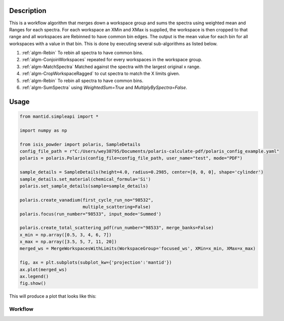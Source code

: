 .. algorithm::

.. summary::

.. relatedalgorithms::

.. properties::

Description
-----------

This is a workflow algorithm that merges down a workspace group
and sums the spectra using weighted mean and Ranges for each
spectra. For each workspace an XMin and XMax is supplied, the
workspace is then cropped to that range and all workspaces are
Rebinned to have common bin edges. The output is the mean value
for each bin for all workspaces with a value in that bin.
This is done by executing several sub-algorithms as
listed below.

#. :ref:`algm-Rebin` To rebin all spectra to have common bins.
#. :ref:`algm-ConjoinWorkspaces` repeated for every workspaces in the workspace group.
#. :ref:`algm-MatchSpectra` Matched against the spectra with the largest original x range.
#. :ref:`algm-CropWorkspaceRagged` to cut spectra to match the X limits given.
#. :ref:`algm-Rebin` To rebin all spectra to have common bins.
#. :ref:`algm-SumSpectra` using `WeightedSum=True` and `MultiplyBySpectra=False`.

Usage
-----

.. code-block:: python

    from mantid.simpleapi import *

    import numpy as np

    from isis_powder import polaris, SampleDetails
    config_file_path = r"C:/Users/wey38795/Documents/polaris-calculate-pdf/polaris_config_example.yaml"
    polaris = polaris.Polaris(config_file=config_file_path, user_name="test", mode="PDF")

    sample_details = SampleDetails(height=4.0, radius=0.2985, center=[0, 0, 0], shape='cylinder')
    sample_details.set_material(chemical_formula='Si')
    polaris.set_sample_details(sample=sample_details)

    polaris.create_vanadium(first_cycle_run_no="98532",
                            multiple_scattering=False)
    polaris.focus(run_number="98533", input_mode='Summed')

    polaris.create_total_scattering_pdf(run_number="98533", merge_banks=False)
    x_min = np.array([0.5, 3, 4, 6, 7])
    x_max = np.array([3.5, 5, 7, 11, 20])
    merged_ws = MergeWorkspacesWithLimits(WorkspaceGroup='focused_ws', XMin=x_min, XMax=x_max)

    fig, ax = plt.subplots(subplot_kw={'projection':'mantid'})
    ax.plot(merged_ws)
    ax.legend()
    fig.show()

This will produce a plot that looks like this:

.. figure:: images/MergeWorkspacesWithLimits.png

Workflow
########

.. diagram:: MergeWorkspacesWithLimits-v1_wkflw.dot
